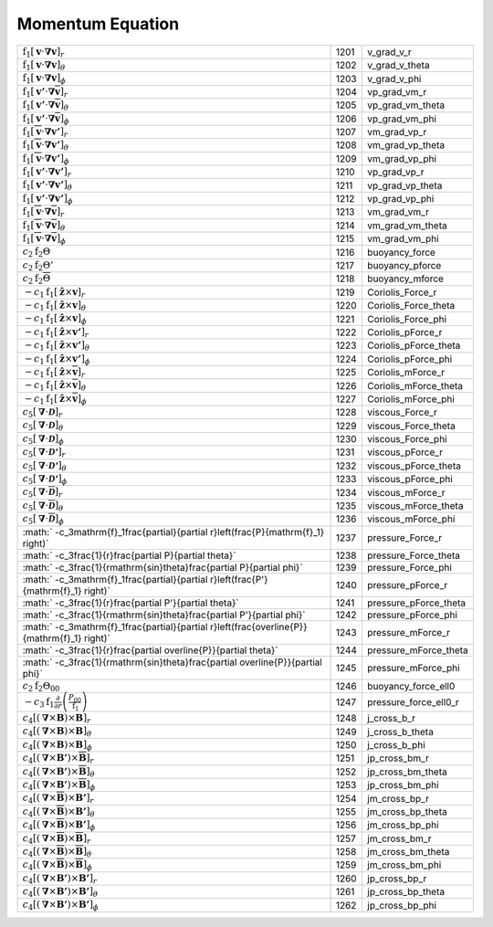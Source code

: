 Momentum Equation
====================================================================

=============================================================================================================================== ====== ========================== 
 :math:`\mathrm{f}_1\left[\boldsymbol{v}\cdot\boldsymbol{\nabla}\boldsymbol{v}\right]_r`                                         1201    v\_grad\_v\_r       
 :math:`\mathrm{f}_1\left[\boldsymbol{v}\cdot\boldsymbol{\nabla}\boldsymbol{v}\right]_\theta`                                    1202    v\_grad\_v\_theta   
 :math:`\mathrm{f}_1\left[\boldsymbol{v}\cdot\boldsymbol{\nabla}\boldsymbol{v}\right]_\phi`                                      1203    v\_grad\_v\_phi     
 :math:`\mathrm{f}_1\left[\boldsymbol{v'}\cdot\boldsymbol{\nabla}\overline{\boldsymbol{v}}\right]_r`                             1204    vp\_grad\_vm\_r     
 :math:`\mathrm{f}_1\left[\boldsymbol{v'}\cdot\boldsymbol{\nabla}\overline{\boldsymbol{v}}\right]_\theta`                        1205    vp\_grad\_vm\_theta 
 :math:`\mathrm{f}_1\left[\boldsymbol{v'}\cdot\boldsymbol{\nabla}\overline{\boldsymbol{v}}\right]_\phi`                          1206    vp\_grad\_vm\_phi   
 :math:`\mathrm{f}_1\left[\overline{\boldsymbol{v}}\cdot\boldsymbol{\nabla}\boldsymbol{v'}\right]_r`                             1207    vm\_grad\_vp\_r     
 :math:`\mathrm{f}_1\left[\overline{\boldsymbol{v}}\cdot\boldsymbol{\nabla}\boldsymbol{v'}\right]_\theta`                        1208    vm\_grad\_vp\_theta 
 :math:`\mathrm{f}_1\left[\overline{\boldsymbol{v}}\cdot\boldsymbol{\nabla}\boldsymbol{v'}\right]_\phi`                          1209    vm\_grad\_vp\_phi   
 :math:`\mathrm{f}_1\left[\boldsymbol{v'}\cdot\boldsymbol{\nabla}\boldsymbol{v'}\right]_r`                                       1210    vp\_grad\_vp\_r     
 :math:`\mathrm{f}_1\left[\boldsymbol{v'}\cdot\boldsymbol{\nabla}\boldsymbol{v'}\right]_\theta`                                  1211    vp\_grad\_vp\_theta 
 :math:`\mathrm{f}_1\left[\boldsymbol{v'}\cdot\boldsymbol{\nabla}\boldsymbol{v'}\right]_\phi`                                    1212    vp\_grad\_vp\_phi   
 :math:`\mathrm{f}_1\left[\overline{\boldsymbol{v}}\cdot\boldsymbol{\nabla}\overline{\boldsymbol{v}}\right]_r`                   1213    vm\_grad\_vm\_r     
 :math:`\mathrm{f}_1\left[\overline{\boldsymbol{v}}\cdot\boldsymbol{\nabla}\overline{\boldsymbol{v}}\right]_\theta`              1214    vm\_grad\_vm\_theta 
 :math:`\mathrm{f}_1\left[\overline{\boldsymbol{v}}\cdot\boldsymbol{\nabla}\overline{\boldsymbol{v}}\right]_\phi`                1215    vm\_grad\_vm\_phi   
 :math:`c_2\mathrm{f}_2\Theta`                                                                                                   1216    buoyancy\_force  
 :math:`c_2\mathrm{f}_2\Theta'`                                                                                                  1217    buoyancy\_pforce 
 :math:`c_2\mathrm{f}_2\overline{\Theta}`                                                                                        1218    buoyancy\_mforce 
 :math:`-c_1\mathrm{f}_1\left[\boldsymbol{\hat{z}}\times\boldsymbol{v}\right]_r`                                                 1219    Coriolis\_Force\_r      
 :math:`-c_1\mathrm{f}_1\left[\boldsymbol{\hat{z}}\times\boldsymbol{v}\right]_\theta`                                            1220    Coriolis\_Force\_theta  
 :math:`-c_1\mathrm{f}_1\left[\boldsymbol{\hat{z}}\times\boldsymbol{v}\right]_\phi`                                              1221    Coriolis\_Force\_phi    
 :math:`-c_1\mathrm{f}_1\left[\boldsymbol{\hat{z}}\times\boldsymbol{v'}\right]_r`                                                1222    Coriolis\_pForce\_r     
 :math:`-c_1\mathrm{f}_1\left[\boldsymbol{\hat{z}}\times\boldsymbol{v'}\right]_\theta`                                           1223    Coriolis\_pForce\_theta 
 :math:`-c_1\mathrm{f}_1\left[\boldsymbol{\hat{z}}\times\boldsymbol{v'}\right]_\phi`                                             1224    Coriolis\_pForce\_phi   
 :math:`-c_1\mathrm{f}_1\left[\boldsymbol{\hat{z}}\times\overline{\boldsymbol{v}}\right]_r`                                      1225    Coriolis\_mForce\_r     
 :math:`-c_1\mathrm{f}_1\left[\boldsymbol{\hat{z}}\times\overline{\boldsymbol{v}}\right]_\theta`                                 1226    Coriolis\_mForce\_theta 
 :math:`-c_1\mathrm{f}_1\left[\boldsymbol{\hat{z}}\times\overline{\boldsymbol{v}}\right]_\phi`                                   1227    Coriolis\_mForce\_phi   
 :math:`c_5\left[\boldsymbol{\nabla}\cdot\boldsymbol{\mathcal{D}}\right]_r`                                                      1228    viscous\_Force\_r       
 :math:`c_5\left[\boldsymbol{\nabla}\cdot\boldsymbol{\mathcal{D}}\right]_\theta`                                                 1229    viscous\_Force\_theta   
 :math:`c_5\left[\boldsymbol{\nabla}\cdot\boldsymbol{\mathcal{D}}\right]_\phi`                                                   1230    viscous\_Force\_phi     
 :math:`c_5\left[\boldsymbol{\nabla}\cdot\boldsymbol{\mathcal{D'}}\right]_r`                                                     1231    viscous\_pForce\_r      
 :math:`c_5\left[\boldsymbol{\nabla}\cdot\boldsymbol{\mathcal{D'}}\right]_\theta`                                                1232    viscous\_pForce\_theta  
 :math:`c_5\left[\boldsymbol{\nabla}\cdot\boldsymbol{\mathcal{D'}}\right]_\phi`                                                  1233    viscous\_pForce\_phi    
 :math:`c_5\left[\boldsymbol{\nabla}\cdot\overline{\boldsymbol{\mathcal{D}}}\right]_r`                                           1234    viscous\_mForce\_r      
 :math:`c_5\left[\boldsymbol{\nabla}\cdot\overline{\boldsymbol{\mathcal{D}}}\right]_\theta`                                      1235    viscous\_mForce\_theta  
 :math:`c_5\left[\boldsymbol{\nabla}\cdot\overline{\boldsymbol{\mathcal{D}}}\right]_\phi`                                        1236    viscous\_mForce\_phi    
 :math:` -c_3\mathrm{f}_1\frac{\partial}{\partial r}\left(\frac{P}{\mathrm{f}_1} \right)`                                        1237    pressure\_Force\_r       
 :math:` -c_3\frac{1}{r}\frac{\partial P}{\partial \theta}`                                                                      1238    pressure\_Force\_theta   
 :math:` -c_3\frac{1}{r\mathrm{sin}\theta}\frac{\partial P}{\partial \phi}`                                                      1239    pressure\_Force\_phi     
 :math:` -c_3\mathrm{f}_1\frac{\partial}{\partial r}\left(\frac{P'}{\mathrm{f}_1} \right)`                                       1240    pressure\_pForce\_r      
 :math:` -c_3\frac{1}{r}\frac{\partial P'}{\partial \theta}`                                                                     1241    pressure\_pForce\_theta  
 :math:` -c_3\frac{1}{r\mathrm{sin}\theta}\frac{\partial P'}{\partial \phi}`                                                     1242    pressure\_pForce\_phi    
 :math:` -c_3\mathrm{f}_1\frac{\partial}{\partial r}\left(\frac{\overline{P}}{\mathrm{f}_1} \right)`                             1243    pressure\_mForce\_r      
 :math:` -c_3\frac{1}{r}\frac{\partial \overline{P}}{\partial \theta}`                                                           1244    pressure\_mForce\_theta  
 :math:` -c_3\frac{1}{r\mathrm{sin}\theta}\frac{\partial \overline{P}}{\partial \phi}`                                           1245    pressure\_mForce\_phi    
 :math:`c_2\mathrm{f}_2\Theta_{00}`                                                                                              1246    buoyancy\_force\_ell0 
 :math:`-c_3\mathrm{f}_1\frac{\partial}{\partial r}\left(\frac{P_{00}}{\mathrm{f}_1} \right)`                                    1247    pressure\_force\_ell0\_r 
 :math:`c_4\left[\left(\boldsymbol{\nabla}\times\boldsymbol{B}\right)\times\boldsymbol{B}\right]_r`                              1248    j\_cross\_b\_r       
 :math:`c_4\left[\left(\boldsymbol{\nabla}\times\boldsymbol{B}\right)\times\boldsymbol{B}\right]_\theta`                         1249    j\_cross\_b\_theta   
 :math:`c_4\left[\left(\boldsymbol{\nabla}\times\boldsymbol{B}\right)\times\boldsymbol{B}\right]_\phi`                           1250    j\_cross\_b\_phi     
 :math:`c_4\left[\left(\boldsymbol{\nabla}\times\boldsymbol{B'}\right)\times\overline{\boldsymbol{B}}\right]_r`                  1251    jp\_cross\_bm\_r     
 :math:`c_4\left[\left(\boldsymbol{\nabla}\times\boldsymbol{B'}\right)\times\overline{\boldsymbol{B}}\right]_\theta`             1252    jp\_cross\_bm\_theta 
 :math:`c_4\left[\left(\boldsymbol{\nabla}\times\boldsymbol{B'}\right)\times\overline{\boldsymbol{B}}\right]_\phi`               1253    jp\_cross\_bm\_phi   
 :math:`c_4\left[\left(\boldsymbol{\nabla}\times\overline{\boldsymbol{B}}\right)\times\boldsymbol{B'}\right]_r`                  1254    jm\_cross\_bp\_r     
 :math:`c_4\left[\left(\boldsymbol{\nabla}\times\overline{\boldsymbol{B}}\right)\times\boldsymbol{B'}\right]_\theta`             1255    jm\_cross\_bp\_theta 
 :math:`c_4\left[\left(\boldsymbol{\nabla}\times\overline{\boldsymbol{B}}\right)\times\boldsymbol{B'}\right]_\phi`               1256    jm\_cross\_bp\_phi   
 :math:`c_4\left[\left(\boldsymbol{\nabla}\times\overline{\boldsymbol{B}}\right)\times\overline{\boldsymbol{B}}\right]_r`        1257    jm\_cross\_bm\_r     
 :math:`c_4\left[\left(\boldsymbol{\nabla}\times\overline{\boldsymbol{B}}\right)\times\overline{\boldsymbol{B}}\right]_\theta`   1258    jm\_cross\_bm\_theta 
 :math:`c_4\left[\left(\boldsymbol{\nabla}\times\overline{\boldsymbol{B}}\right)\times\overline{\boldsymbol{B}}\right]_\phi`     1259    jm\_cross\_bm\_phi   
 :math:`c_4\left[\left(\boldsymbol{\nabla}\times\boldsymbol{B'}\right)\times\boldsymbol{B'}\right]_r`                            1260    jp\_cross\_bp\_r     
 :math:`c_4\left[\left(\boldsymbol{\nabla}\times\boldsymbol{B'}\right)\times\boldsymbol{B'}\right]_\theta`                       1261    jp\_cross\_bp\_theta 
 :math:`c_4\left[\left(\boldsymbol{\nabla}\times\boldsymbol{B'}\right)\times\boldsymbol{B'}\right]_\phi`                         1262    jp\_cross\_bp\_phi   
=============================================================================================================================== ====== ========================== 
